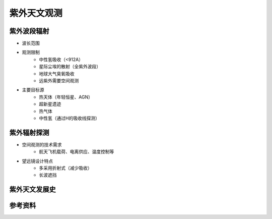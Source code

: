 紫外天文观测
===========

紫外波段辐射
-----------


- 波长范围
- 观测限制
    - 中性氢吸收（<912A）
    - 星际尘埃的散射（全紫外波段）
    - 地球大气臭氧吸收
    - 远紫外需要空间观测

- 主要目标源
    - 热天体（年轻恒星、AGN）
    - 超新星遗迹
    - 热气体
    - 中性氢（通过H的吸收线探测）

紫外辐射探测
-----------

- 空间观测的技术需求
    - 航天飞机载荷、电离供应、温度控制等
- 望远镜设计特点
    - 多采用折射式（减少吸收）
    - 长波遮挡

紫外天文发展史
-------------

参考资料
--------
